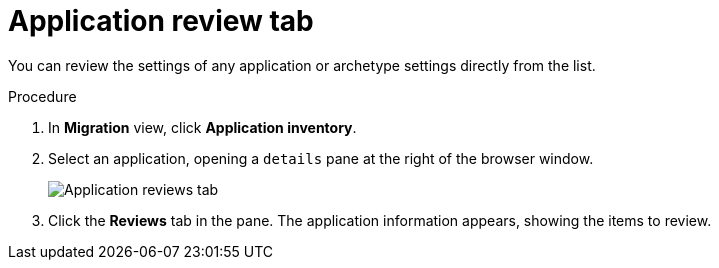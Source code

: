 // Module included in the following assemblies:
//
// * docs/web-console-guide/master.adoc

:_content-type: PROCEDURE
[id="mta-web-review-tab_{context}"]
= Application review tab

You can review the settings of any application or archetype settings directly from the list.

.Procedure

. In *Migration* view, click *Application inventory*.
. Select an application, opening a `details` pane at the right of the browser window.
+
image::mta-web-review-tab.png[Application reviews tab]
+

. Click the *Reviews* tab in the pane. The application information appears, showing the items to review.
